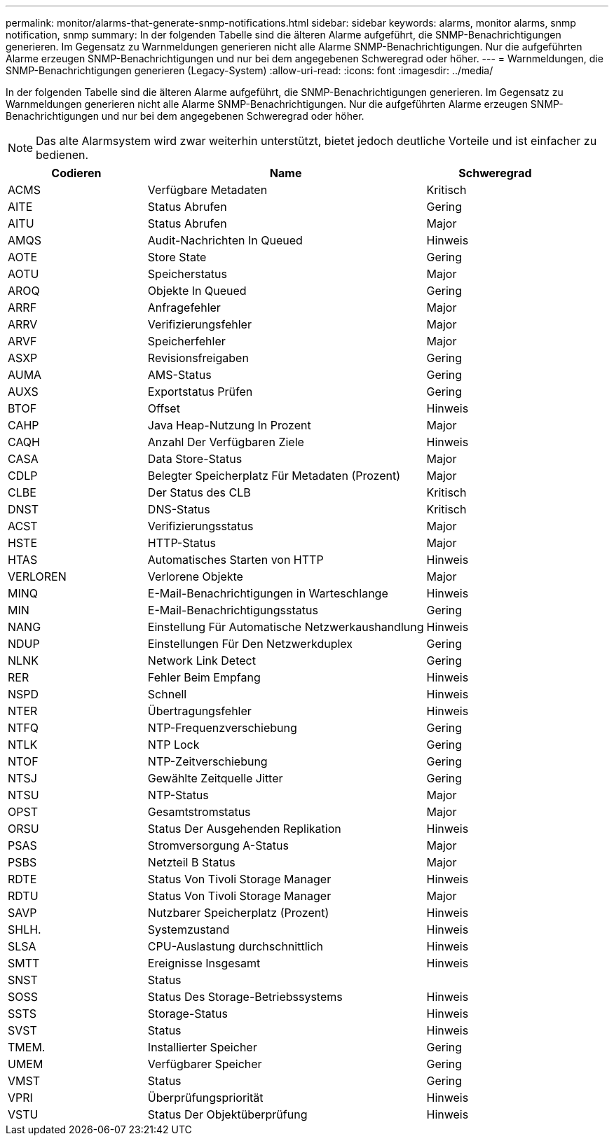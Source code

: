 ---
permalink: monitor/alarms-that-generate-snmp-notifications.html 
sidebar: sidebar 
keywords: alarms, monitor alarms, snmp notification, snmp 
summary: In der folgenden Tabelle sind die älteren Alarme aufgeführt, die SNMP-Benachrichtigungen generieren. Im Gegensatz zu Warnmeldungen generieren nicht alle Alarme SNMP-Benachrichtigungen. Nur die aufgeführten Alarme erzeugen SNMP-Benachrichtigungen und nur bei dem angegebenen Schweregrad oder höher. 
---
= Warnmeldungen, die SNMP-Benachrichtigungen generieren (Legacy-System)
:allow-uri-read: 
:icons: font
:imagesdir: ../media/


[role="lead"]
In der folgenden Tabelle sind die älteren Alarme aufgeführt, die SNMP-Benachrichtigungen generieren. Im Gegensatz zu Warnmeldungen generieren nicht alle Alarme SNMP-Benachrichtigungen. Nur die aufgeführten Alarme erzeugen SNMP-Benachrichtigungen und nur bei dem angegebenen Schweregrad oder höher.


NOTE: Das alte Alarmsystem wird zwar weiterhin unterstützt, bietet jedoch deutliche Vorteile und ist einfacher zu bedienen.

[cols="1a,2a,1a"]
|===
| Codieren | Name | Schweregrad 


 a| 
ACMS
 a| 
Verfügbare Metadaten
 a| 
Kritisch



 a| 
AITE
 a| 
Status Abrufen
 a| 
Gering



 a| 
AITU
 a| 
Status Abrufen
 a| 
Major



 a| 
AMQS
 a| 
Audit-Nachrichten In Queued
 a| 
Hinweis



 a| 
AOTE
 a| 
Store State
 a| 
Gering



 a| 
AOTU
 a| 
Speicherstatus
 a| 
Major



 a| 
AROQ
 a| 
Objekte In Queued
 a| 
Gering



 a| 
ARRF
 a| 
Anfragefehler
 a| 
Major



 a| 
ARRV
 a| 
Verifizierungsfehler
 a| 
Major



 a| 
ARVF
 a| 
Speicherfehler
 a| 
Major



 a| 
ASXP
 a| 
Revisionsfreigaben
 a| 
Gering



 a| 
AUMA
 a| 
AMS-Status
 a| 
Gering



 a| 
AUXS
 a| 
Exportstatus Prüfen
 a| 
Gering



 a| 
BTOF
 a| 
Offset
 a| 
Hinweis



 a| 
CAHP
 a| 
Java Heap-Nutzung In Prozent
 a| 
Major



 a| 
CAQH
 a| 
Anzahl Der Verfügbaren Ziele
 a| 
Hinweis



 a| 
CASA
 a| 
Data Store-Status
 a| 
Major



 a| 
CDLP
 a| 
Belegter Speicherplatz Für Metadaten (Prozent)
 a| 
Major



 a| 
CLBE
 a| 
Der Status des CLB
 a| 
Kritisch



 a| 
DNST
 a| 
DNS-Status
 a| 
Kritisch



 a| 
ACST
 a| 
Verifizierungsstatus
 a| 
Major



 a| 
HSTE
 a| 
HTTP-Status
 a| 
Major



 a| 
HTAS
 a| 
Automatisches Starten von HTTP
 a| 
Hinweis



 a| 
VERLOREN
 a| 
Verlorene Objekte
 a| 
Major



 a| 
MINQ
 a| 
E-Mail-Benachrichtigungen in Warteschlange
 a| 
Hinweis



 a| 
MIN
 a| 
E-Mail-Benachrichtigungsstatus
 a| 
Gering



 a| 
NANG
 a| 
Einstellung Für Automatische Netzwerkaushandlung
 a| 
Hinweis



 a| 
NDUP
 a| 
Einstellungen Für Den Netzwerkduplex
 a| 
Gering



 a| 
NLNK
 a| 
Network Link Detect
 a| 
Gering



 a| 
RER
 a| 
Fehler Beim Empfang
 a| 
Hinweis



 a| 
NSPD
 a| 
Schnell
 a| 
Hinweis



 a| 
NTER
 a| 
Übertragungsfehler
 a| 
Hinweis



 a| 
NTFQ
 a| 
NTP-Frequenzverschiebung
 a| 
Gering



 a| 
NTLK
 a| 
NTP Lock
 a| 
Gering



 a| 
NTOF
 a| 
NTP-Zeitverschiebung
 a| 
Gering



 a| 
NTSJ
 a| 
Gewählte Zeitquelle Jitter
 a| 
Gering



 a| 
NTSU
 a| 
NTP-Status
 a| 
Major



 a| 
OPST
 a| 
Gesamtstromstatus
 a| 
Major



 a| 
ORSU
 a| 
Status Der Ausgehenden Replikation
 a| 
Hinweis



 a| 
PSAS
 a| 
Stromversorgung A-Status
 a| 
Major



 a| 
PSBS
 a| 
Netzteil B Status
 a| 
Major



 a| 
RDTE
 a| 
Status Von Tivoli Storage Manager
 a| 
Hinweis



 a| 
RDTU
 a| 
Status Von Tivoli Storage Manager
 a| 
Major



 a| 
SAVP
 a| 
Nutzbarer Speicherplatz (Prozent)
 a| 
Hinweis



 a| 
SHLH.
 a| 
Systemzustand
 a| 
Hinweis



 a| 
SLSA
 a| 
CPU-Auslastung durchschnittlich
 a| 
Hinweis



 a| 
SMTT
 a| 
Ereignisse Insgesamt
 a| 
Hinweis



 a| 
SNST
 a| 
Status
 a| 



 a| 
SOSS
 a| 
Status Des Storage-Betriebssystems
 a| 
Hinweis



 a| 
SSTS
 a| 
Storage-Status
 a| 
Hinweis



 a| 
SVST
 a| 
Status
 a| 
Hinweis



 a| 
TMEM.
 a| 
Installierter Speicher
 a| 
Gering



 a| 
UMEM
 a| 
Verfügbarer Speicher
 a| 
Gering



 a| 
VMST
 a| 
Status
 a| 
Gering



 a| 
VPRI
 a| 
Überprüfungspriorität
 a| 
Hinweis



 a| 
VSTU
 a| 
Status Der Objektüberprüfung
 a| 
Hinweis

|===